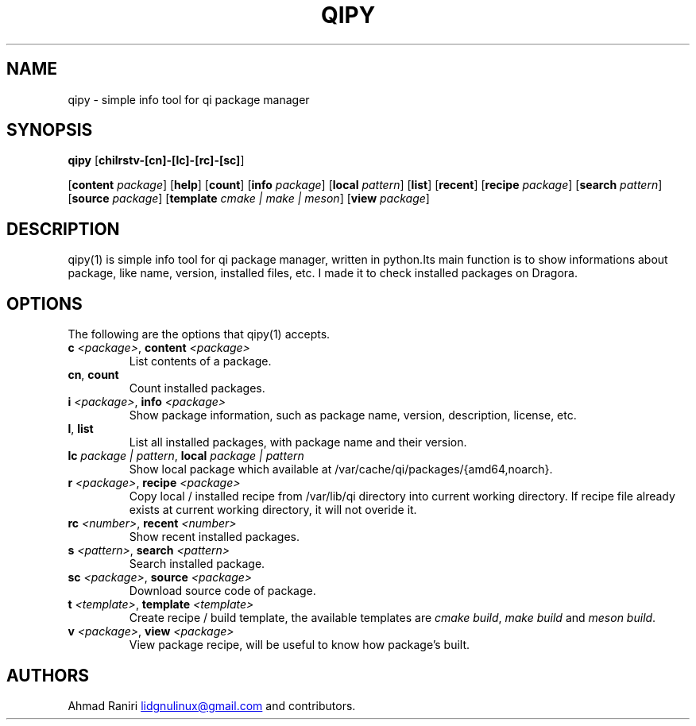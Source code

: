 .TH "QIPY" "1" "July 2025" "Ahmad Raniri" "General Commands Manual"
.nh
.ad l
.SH NAME
qipy \- simple info tool for qi package manager 
.SH SYNOPSIS
\f[B]qipy\f[R] [\f[B]chilrstv\-[cn]\-[lc]\-[rc]\-[sc]\f[R]] 

[\f[B]content \f[I]package\f[R]] [\f[B]help\f[R]] [\f[B]count\f[R]] [\f[B]info \f[I]package\f[R]] [\f[B]local \f[I]pattern\f[R]] [\f[B]list\f[R]] [\f[B]recent\f[R]] [\f[B]recipe \f[I]package\f[R]] [\f[B]search \f[I]pattern\f[R]] [\f[B]source \f[I]package\f[R]] [\f[B]template \f[I]cmake | make | meson\f[R]] [\f[B]view \f[I]package\f[R]]
.SH DESCRIPTION
qipy(1) is simple info tool for qi package manager, written in python.Its main function is to show informations about package, like name, version, installed files, etc. I made it to check installed packages on Dragora.
.SH OPTIONS
The following are the options that qipy(1) accepts.
.TP
\f[B]c \f[I]<package>\f[R], \f[B]content \f[I]<package>\f[R]
List contents of a package.
.RE
.TP
\f[B]cn\f[R], \f[B]count\f[R]
Count installed packages.
.RE
.TP
\f[B]i \f[I]<package>\f[R], \f[B]info \f[I]<package>\f[R]
Show package information, such as package name, version, description, license, etc.
.RE
.TP
\f[B]l\f[R], \f[B]list\f[R]
List all installed packages, with package name and their version.
.RE
.TP
\f[B]lc \f[I]package | pattern\f[R], \f[B]local \f[I]package | pattern\f[R]
Show local package which available at /var/cache/qi/packages/{amd64,noarch}.
.RE
.TP
\f[B]r \f[I]<package>\f[R], \f[B]recipe \f[I]<package>\f[R]
Copy local / installed recipe from /var/lib/qi directory into current working directory. If recipe file already exists at current working directory, it will not overide it.
.RE
.TP
\f[B]rc \f[I]<number>\f[R], \f[B]recent \f[I]<number>\f[R]
Show recent installed packages.
.RE
.TP
\f[B]s \f[I]<pattern>\f[R], \f[B]search \f[I]<pattern>\f[R]
Search installed package.
.RE
.TP
\f[B]sc \f[I]<package>\f[R], \f[B]source \f[I]<package>\f[R]
Download source code of package.
.RE
.TP
\f[B]t \f[I]<template>\f[R], \f[B]template \f[I]<template>\f[R]
Create recipe / build template, the available templates are \f[I]cmake build\f[R], \f[I]make build\f[R] and \f[I]meson build\f[R].
.RE
.TP
\f[B]v \f[I]<package>\f[R], \f[B]view \f[I]<package>\f[R]
View package recipe, will be useful to know how package's built.

.SH AUTHORS
Ahmad Raniri \c
.MT lidgnulinux@gmail.com
.ME \c
\ and contributors.
